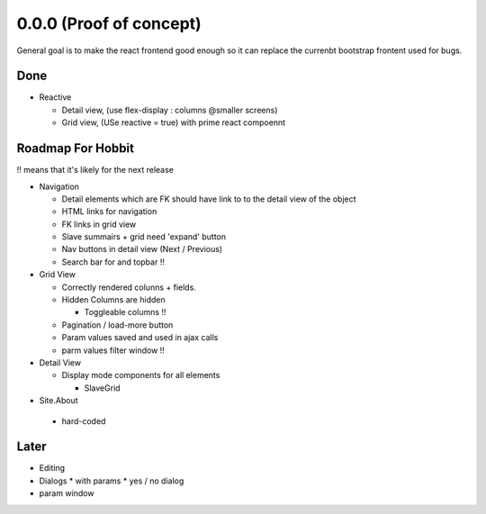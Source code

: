 .. _react.0.0.0: 

========================
0.0.0 (Proof of concept)
========================

General goal is to make the react frontend good enough so it can replace the currenbt bootstrap frontent used for bugs.


.. :class:`Site` per milestone.  A
   :ref:`noi`
   :mod:`lino_xl.lib.deploy`
   `primereact<primerect.com>`_
   text_


Done
====

* Reactive

  * Detail view, (use flex-display : columns @smaller screens)
  * Grid view, (USe reactive = true) with prime react compoennt


Roadmap For Hobbit
==================

!! means that it's likely for the next release

* Navigation

  * Detail elements which are FK should have link to to the detail view of the object
  * HTML links for navigation
  * FK links in grid view
  * Slave summairs  + grid  need 'expand' button
  * Nav buttons in detail view (Next / Previous)
  * Search bar for and topbar !!

* Grid View

  * Correctly rendered colunns + fields.
  * Hidden Columns are hidden

    * Toggleable columns !!

  * Pagination / load-more button
  * Param values saved and used in ajax calls
  * parm values filter window !!

* Detail View

  * Display mode components for all elements

    * SlaveGrid

* Site.About

 * hard-coded


Later
=====

* Editing
* Dialogs
  * with params
  * yes / no dialog
* param window

